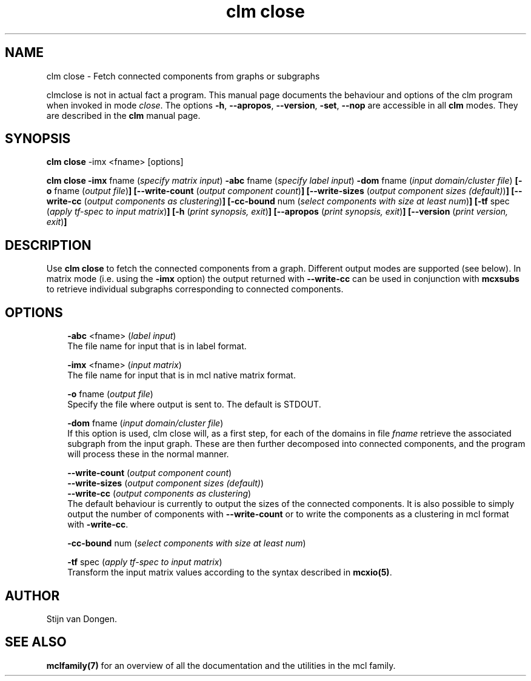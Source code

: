 .\" Copyright (c) 2009 Stijn van Dongen
.TH "clm close" 1 "2 Feb 2009" "clm close 1\&.008, 09-033" "USER COMMANDS "
.po 2m
.de ZI
.\" Zoem Indent/Itemize macro I.
.br
'in +\\$1
.nr xa 0
.nr xa -\\$1
.nr xb \\$1
.nr xb -\\w'\\$2'
\h'|\\n(xau'\\$2\h'\\n(xbu'\\
..
.de ZJ
.br
.\" Zoem Indent/Itemize macro II.
'in +\\$1
'in +\\$2
.nr xa 0
.nr xa -\\$2
.nr xa -\\w'\\$3'
.nr xb \\$2
\h'|\\n(xau'\\$3\h'\\n(xbu'\\
..
.if n .ll -2m
.am SH
.ie n .in 4m
.el .in 8m
..
.SH NAME
clm close \- Fetch connected components from graphs or subgraphs

clmclose is not in actual fact a program\&. This manual
page documents the behaviour and options of the clm program when
invoked in mode \fIclose\fP\&. The options \fB-h\fP, \fB--apropos\fP,
\fB--version\fP, \fB-set\fP, \fB--nop\fP are accessible
in all \fBclm\fP modes\&. They are described
in the \fBclm\fP manual page\&.
.SH SYNOPSIS

\fBclm close\fP -imx <fname> [options]

\fBclm close\fP
\fB-imx\fP fname (\fIspecify matrix input\fP)
\fB-abc\fP fname (\fIspecify label input\fP)
\fB-dom\fP fname (\fIinput domain/cluster file\fP)
\fB[-o\fP fname (\fIoutput file\fP)\fB]\fP
\fB[--write-count\fP (\fIoutput component count\fP)\fB]\fP
\fB[--write-sizes\fP (\fIoutput component sizes (default)\fP)\fB]\fP
\fB[--write-cc\fP (\fIoutput components as clustering\fP)\fB]\fP
\fB[-cc-bound\fP num (\fIselect components with size at least num\fP)\fB]\fP
\fB[-tf\fP spec (\fIapply tf-spec to input matrix\fP)\fB]\fP
\fB[-h\fP (\fIprint synopsis, exit\fP)\fB]\fP
\fB[--apropos\fP (\fIprint synopsis, exit\fP)\fB]\fP
\fB[--version\fP (\fIprint version, exit\fP)\fB]\fP
.SH DESCRIPTION

Use \fBclm close\fP to fetch the connected components from a graph\&. Different
output modes are supported (see below)\&. In matrix mode (i\&.e\&. using
the \fB-imx\fP option) the output returned with
\fB--write-cc\fP can be used in conjunction with \fBmcxsubs\fP
to retrieve individual subgraphs corresponding to connected components\&.
.SH OPTIONS

.ZI 3m "\fB-abc\fP <fname> (\fIlabel input\fP)"
\&
.br
The file name for input that is in label format\&.
.in -3m

.ZI 3m "\fB-imx\fP <fname> (\fIinput matrix\fP)"
\&
.br
The file name for input that is in mcl native matrix format\&.
.in -3m

.ZI 3m "\fB-o\fP fname (\fIoutput file\fP)"
\&
.br
Specify the file where output is sent to\&. The default is STDOUT\&.
.in -3m

.ZI 3m "\fB-dom\fP fname (\fIinput domain/cluster file\fP)"
\&
.br
If this option is used, clm close will, as a first step,
for each of the domains in file\ \&\fIfname\fP retrieve the associated
subgraph from the input graph\&. These are then further decomposed into
connected components, and the program will process these in the normal
manner\&.
.in -3m

.ZI 3m "\fB--write-count\fP (\fIoutput component count\fP)"
\&
'in -3m
.ZI 3m "\fB--write-sizes\fP (\fIoutput component sizes (default)\fP)"
\&
'in -3m
.ZI 3m "\fB--write-cc\fP (\fIoutput components as clustering\fP)"
\&
'in -3m
'in +3m
\&
.br
The default behaviour is currently to output the sizes of the
connected components\&. It is also possible to simply output
the number of components with \fB--write-count\fP or to
write the components as a clustering in mcl format with
\fB-write-cc\fP\&.
.in -3m

.ZI 3m "\fB-cc-bound\fP num (\fIselect components with size at least num\fP)"
\&
.br
.in -3m

.ZI 3m "\fB-tf\fP spec (\fIapply tf-spec to input matrix\fP)"
\&
.br
Transform the input matrix values according
to the syntax described in \fBmcxio(5)\fP\&.
.in -3m
.SH AUTHOR

Stijn van Dongen\&.
.SH SEE ALSO
\fBmclfamily(7)\fP for an overview of all the documentation
and the utilities in the mcl family\&.
